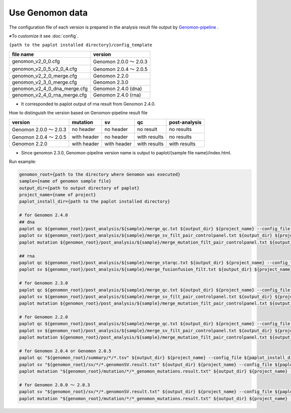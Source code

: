 **************************
Use Genomon data
**************************

The configuration file of each version is prepared in the analysis result file output by `Genomon-pipeline <https://github.com/Genomon-Project/GenomonPipeline/>`_ .

※To customize it see :doc:`config`.

``{path to the paplot installed directory}/config_template``

====================================== ===============================
file name                              version
====================================== ===============================
genomon_v2_0_0.cfg                     Genomon 2.0.0 ～ 2.0.3 
genomon_v2_0_5_v2_0_4.cfg              Genomon 2.0.4 ～ 2.0.5
genomon_v2_2_0_merge.cfg               Genomon 2.2.0
genomon_v2_3_0_merge.cfg               Genomon 2.3.0
genomon_v2_4_0_dna_merge.cfg           Genomon 2.4.0 (dna)
genomon_v2_4_0_rna_merge.cfg           Genomon 2.4.0 (rna)
====================================== ===============================

* It corresponded to paplot output of rna result from Genomon 2.4.0.

How to distinguish the version based on Genomon-pipeline result file

============================= ================== ================= =============== ==================
version                       mutation           sv                qc              post-analysis
============================= ================== ================= =============== ==================
Genomon 2.0.0 ～ 2.0.3        no header          no header         no result       no results
Genomon 2.0.4 ～ 2.0.5        with header        no header         with results    no results
Genomon 2.2.0                 with header        with header       with results    with results
============================= ================== ================= =============== ==================

* Since genomon 2.3.0, Genomon-pipeline version name is output to paplot/{sample file name}/index.html.

Run example:

.. code-block:: bash

  genomon_root={path to the directory where Genomon was executed}
  sample={name of genomon sample file}
  output_dir={path to output directory of paplot}
  project_name={name of project}
  paplot_install_dir={path to the paplot installed directory}
  
  # for Genomon 2.4.0
  ## dna
  paplot qc ${genomon_root}/post_analysis/${sample}/merge_qc.txt ${output_dir} ${project_name} --config_file ${paplot_install_dir}/config_template/genomon_v2_4_0_dna_merge.cfg
  paplot sv ${genomon_root}/post_analysis/${sample}/merge_sv_filt_pair_controlpanel.txt ${output_dir} ${project_name} --config_file ./config_template/genomon_v2_4_0_dna_merge.cfg
  paplot mutation ${genomon_root}/post_analysis/${sample}/merge_mutation_filt_pair_controlpanel.txt ${output_dir} ${project_name} --config_file ./config_template/genomon_v2_4_0_dna_merge.cfg
  
  ## rna
  paplot qc ${genomon_root}/post_analysis/${sample}/merge_starqc.txt ${output_dir} ${project_name} --config_file ${paplot_install_dir}/config_template/genomon_v2_4_0_rna_merge.cfg
  paplot sv ${genomon_root}/post_analysis/${sample}/merge_fusionfusion_filt.txt ${output_dir} ${project_name} --config_file ./config_template/genomon_v2_4_0_rna_merge.cfg
  
  # for Genomon 2.3.0
  paplot qc ${genomon_root}/post_analysis/${sample}/merge_qc.txt ${output_dir} ${project_name} --config_file ${paplot_install_dir}/config_template/genomon_v2_3_0_merge.cfg
  paplot sv ${genomon_root}/post_analysis/${sample}/merge_sv_filt_pair_controlpanel.txt ${output_dir} ${project_name} --config_file ./config_template/genomon_v2_3_0_merge.cfg
  paplot mutation ${genomon_root}/post_analysis/${sample}/merge_mutation_filt_pair_controlpanel.txt ${output_dir} ${project_name} --config_file ./config_template/genomon_v2_3_0_merge.cfg

  # for Genomon 2.2.0
  paplot qc ${genomon_root}/post_analysis/${sample}/merge_qc.txt ${output_dir} ${project_name} --config_file ${paplot_install_dir}/config_template/genomon_v2_2_0_merge.cfg
  paplot sv ${genomon_root}/post_analysis/${sample}/merge_sv_filt_pair_controlpanel.txt ${output_dir} ${project_name} --config_file ${paplot_install_dir}/config_template/genomon_v2_2_0_merge.cfg
  paplot mutation ${genomon_root}/post_analysis/${sample}/merge_mutation_filt_pair_controlpanel.txt ${output_dir} ${project_name} --config_file ${paplot_install_dir}/config_template/genomon_v2_2_0_merge.cfg

  # for Genomon 2.0.4 or Genomon 2.0.5
  paplot qc "${genomon_root}/summary/*/*.tsv" ${output_dir} ${project_name} --config_file ${paplot_install_dir}/config_template/genomon_v2_0_5_v2_0_4.cfg
  paplot sv "${genomon_root}/sv/*/*.genomonSV.result.txt" ${output_dir} ${project_name} --config_file ${paplot_install_dir}/config_template/genomon_v2_0_5_v2_0_4.cfg
  paplot mutation "${genomon_root}/mutation/*/*_genomon_mutations.result.txt" ${output_dir} ${project_name} --config_file ${paplot_install_dir}/config_template/genomon_v2_0_5_v2_0_4.cfg

  # for Genomon 2.0.0 ～ 2.0.3
  paplot sv "${genomon_root}/sv/*/*.genomonSV.result.txt" ${output_dir} ${project_name} --config_file ${paplot_install_dir}/config_template/genomon_v2_0_0.cfg
  paplot mutation "${genomon_root}/mutation/*/*_genomon_mutations.result.txt" ${output_dir} ${project_name} --config_file ${paplot_install_dir}/config_template/genomon_v2_0_0.cfg

.. |new| image:: image/tab_001.gif
